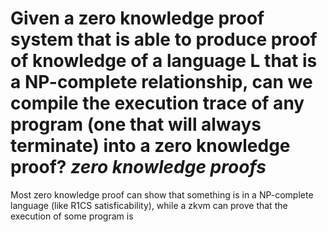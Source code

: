 * Given a zero knowledge proof system that is able to produce proof of knowledge of a language L that is a NP-complete relationship, can we compile the execution trace of any program (one that will always terminate) into a zero knowledge proof? [[zero knowledge proofs]]
Most zero knowledge proof can show that something is in a NP-complete language (like R1CS satisficability), while a zkvm can prove that the execution of some program is